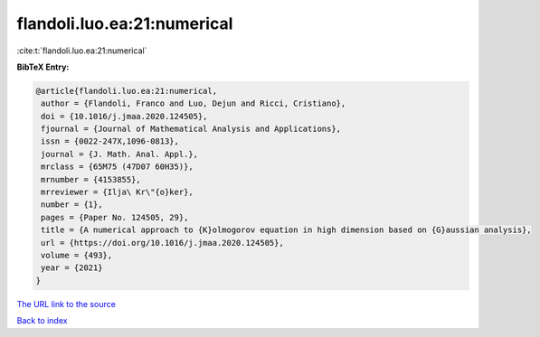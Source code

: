 flandoli.luo.ea:21:numerical
============================

:cite:t:`flandoli.luo.ea:21:numerical`

**BibTeX Entry:**

.. code-block:: bibtex

   @article{flandoli.luo.ea:21:numerical,
    author = {Flandoli, Franco and Luo, Dejun and Ricci, Cristiano},
    doi = {10.1016/j.jmaa.2020.124505},
    fjournal = {Journal of Mathematical Analysis and Applications},
    issn = {0022-247X,1096-0813},
    journal = {J. Math. Anal. Appl.},
    mrclass = {65M75 (47D07 60H35)},
    mrnumber = {4153855},
    mrreviewer = {Ilja\ Kr\"{o}ker},
    number = {1},
    pages = {Paper No. 124505, 29},
    title = {A numerical approach to {K}olmogorov equation in high dimension based on {G}aussian analysis},
    url = {https://doi.org/10.1016/j.jmaa.2020.124505},
    volume = {493},
    year = {2021}
   }
`The URL link to the source <ttps://doi.org/10.1016/j.jmaa.2020.124505}>`_


`Back to index <../By-Cite-Keys.html>`_
